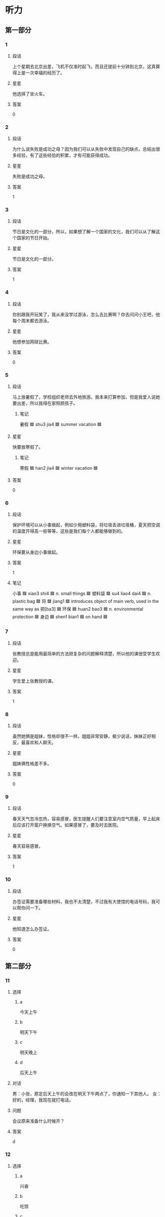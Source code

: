* 听力

** 第一部分

*** 1
:PROPERTIES:
:ID: 53a030b2-27aa-4da6-8c4a-a48ac7b7be53
:END:

**** 段话
上个星期去北京出差，飞机不仅准时起飞，而且还提前十分钟到北京，这真算得上是一次幸福的经历了。

**** 星星

他选择了坐火车。

**** 答案

0

*** 2
:PROPERTIES:
:ID: 4c8bc179-8cbe-4575-a779-4dfa2451d7fa
:END:

**** 段话

为什么说失败是成功之母？因为我们可以从失败中发现自己的缺点，总结出很多经验，有了这些经验的积累，才有可能获得成功。

**** 星星

失败是成功之母。

**** 答案

1

*** 3
:PROPERTIES:
:ID: 24bce864-a638-4502-9c59-31e2b6f84dd2
:END:

**** 段话

节日是文化的一部分，所以，如果想了解一个国家的文化，我们可以从了解这个国家的节日开始。

**** 星星

节日是文化的一部分。

**** 答案

1

*** 4
:PROPERTIES:
:ID: e47846ed-0280-47b8-a756-206ffe7a0f84
:END:

**** 段话

你别跟我开玩笑了，我从来没学过游泳，怎么去比赛啊？你去问问小王吧，他每个周末都去游泳。

**** 星星

他想参加网球比赛。

**** 答案

0

*** 5
:PROPERTIES:
:ID: b3c0edcb-2e89-49d4-898d-91075627423b
:END:

**** 段话

马上放暑假了，学校组织老师去外地旅游。我本来打算参加，但是我爱人说她要出差，所以我得在家照顾孩子。

***** 笔记
:PROPERTIES:
:CREATED: [2023-01-02 15:15:59 -05]
:END:

暑假 🟦 shu3 jia4 🟦 summer vacation 🟦

**** 星星

快要放寒假了。

***** 笔记
:PROPERTIES:
:CREATED: [2023-01-02 15:16:04 -05]
:END:

寒假 🟦 han2 jia4 🟦 winter vacation 🟦

**** 答案

0

*** 6
:PROPERTIES:
:ID: 41fddaa8-f3d9-4ae1-a816-5cf4153f573f
:END:

**** 段话

保护环境可以从小事做起，例如少用塑料袋，将垃圾丢进垃圾桶，夏天把空调的温度开得高一些等等，这些是我们每个人都能够做到的。

**** 星星

环保要从身边小事做起。

**** 答案

1

**** 笔记
:PROPERTIES:
:CREATED: [2023-01-04 19:44:06 -05]
:END:

小事 🟦 xiao3 shi4 🟦 n. small things 🟦
塑料袋 🟦 su4 liao4 dai4 🟦 n. plastic bag 🟦
将 🟦 jiang1 🟦 introduces object of main verb, used in the same way as 把[ba3] 🟦
环保 🟦 huan2 bao3 🟦 n. environmental protection 🟦
身边 🟦 shen1 bian1 🟦 on hand 🟦
*** 7
:PROPERTIES:
:ID: 81f58be5-fc44-44d4-83e4-8f1ce0bb9811
:END:

**** 段话

张教授总是能用最简单的方法把复杂的问题解释清楚，所以他的课很受学生欢迎。

**** 星星

学生爱上张教授的课。

**** 答案

1

*** 8
:PROPERTIES:
:ID: 73aa70f2-41f1-4860-8980-4dcfaa1a0347
:END:

**** 段话

虽然她俩是姐妹，性格却很不一样。姐姐非常安静，极少说话，妹妹正好相反，最喜欢和人聊天。

**** 星星

姐妹俩性格差不多。

**** 答案

0

*** 9
:PROPERTIES:
:ID: 4877d663-68aa-4194-a7c4-e1b42708c045
:END:

**** 段话

春天天气忽冷忽热，容易感冒，医生提醒人们要注意室内空气质量，早上起床后应该打开窗户换换空气。如果感冒了，要及时去医院。

**** 星星

春天容易感冒。

**** 答案

1

*** 10
:PROPERTIES:
:ID: d11da5d4-4a2f-41de-864a-752c00cff017
:END:

**** 段话

办签证需要准备哪些材料，我也不太清楚，不过我有大使馆的电话号码，我可以帮你问一下。

**** 星星

他知道怎么办签证。

**** 答案

0

** 第二部分
:PROPERTIES:
:CREATED: [2022-12-26 13:40:25 -05]
:END:

*** 11
:PROPERTIES:
:CREATED: [2022-12-26 13:40:25 -05]
:ID: 2a84cadc-95ed-4a93-a2bf-77380c58453f
:END:

**** 选择
:PROPERTIES:
:CREATED: [2022-12-26 13:40:25 -05]
:END:

***** a
:PROPERTIES:
:CREATED: [2022-12-26 13:40:25 -05]
:END:

今天上午

***** b
:PROPERTIES:
:CREATED: [2022-12-26 13:40:25 -05]
:END:

明天下午

***** c
:PROPERTIES:
:CREATED: [2022-12-26 13:40:25 -05]
:END:

明天晚上

***** d
:PROPERTIES:
:CREATED: [2022-12-26 13:40:25 -05]
:END:

后天上午

**** 对话
:PROPERTIES:
:CREATED: [2022-12-26 13:40:25 -05]
:END:

男：小张，原定后天上午的会改在明天下午两点了，你通知一下其他人。
女：好的，经理，我现在就打电话。

**** 问题
:PROPERTIES:
:CREATED: [2022-12-26 13:40:25 -05]
:END:

会议原来准备什么时候开？

**** 答案
:PROPERTIES:
:CREATED: [2022-12-26 13:40:25 -05]
:END:

d

*** 12
:PROPERTIES:
:CREATED: [2022-12-26 13:40:25 -05]
:ID: 839d54ed-bf95-4cc2-975c-7809e7bb16ec
:END:

**** 选择
:PROPERTIES:
:CREATED: [2022-12-26 13:40:25 -05]
:END:

***** a
:PROPERTIES:
:CREATED: [2022-12-26 13:40:25 -05]
:END:

兴奋

***** b
:PROPERTIES:
:CREATED: [2022-12-26 13:40:25 -05]
:END:

吃惊

***** c
:PROPERTIES:
:CREATED: [2022-12-26 13:40:25 -05]
:END:

轻松

***** d
:PROPERTIES:
:CREATED: [2022-12-26 13:40:25 -05]
:END:

着急

**** 对话
:PROPERTIES:
:CREATED: [2022-12-26 13:40:25 -05]
:END:

女：怎么样？那个技术上的问题解决了吧？
男：我以为今天能顺利解决，但是情况比我想的复杂得多，怎么办呢？

**** 问题
:PROPERTIES:
:CREATED: [2022-12-26 13:40:25 -05]
:END:

男的现在心情怎么样？

**** 答案
:PROPERTIES:
:CREATED: [2022-12-26 13:40:25 -05]
:END:

d

*** 13
:PROPERTIES:
:CREATED: [2022-12-26 13:40:25 -05]
:ID: d5e8d3a8-be1a-442f-ae7d-37aba3c5667e
:END:

**** 选择
:PROPERTIES:
:CREATED: [2022-12-26 13:40:25 -05]
:END:

***** a
:PROPERTIES:
:CREATED: [2022-12-26 13:40:25 -05]
:END:

破了

***** b
:PROPERTIES:
:CREATED: [2022-12-26 13:40:25 -05]
:END:

很旧

***** c
:PROPERTIES:
:CREATED: [2022-12-26 13:40:25 -05]
:END:

是空的

***** d
:PROPERTIES:
:CREATED: [2022-12-26 13:40:25 -05]
:END:

里面有盘子

**** 对话
:PROPERTIES:
:CREATED: [2022-12-26 13:40:25 -05]
:END:

男：盒子里面是什么？还挺重的。
女：是我从网上买的盘子和勺子，你小心点儿。

**** 问题
:PROPERTIES:
:CREATED: [2022-12-26 13:40:25 -05]
:END:

关于那个盒子，下列哪个正确？

**** 答案
:PROPERTIES:
:CREATED: [2022-12-26 13:40:25 -05]
:END:

d

*** 14
:PROPERTIES:
:CREATED: [2022-12-26 13:40:25 -05]
:ID: 65ce213f-5391-467d-a289-591e45ddfcd1
:END:

**** 选择
:PROPERTIES:
:CREATED: [2022-12-26 13:40:25 -05]
:END:

***** a
:PROPERTIES:
:CREATED: [2022-12-26 13:40:25 -05]
:END:

机场

***** b
:PROPERTIES:
:CREATED: [2022-12-26 13:40:25 -05]
:END:

办公室

***** c
:PROPERTIES:
:CREATED: [2022-12-26 13:40:25 -05]
:END:

洗手间

***** d
:PROPERTIES:
:CREATED: [2022-12-26 13:40:25 -05]
:END:

图书馆

**** 对话
:PROPERTIES:
:CREATED: [2022-12-26 13:40:25 -05]
:END:

女：师傅，请问这车到首都机场吗？
男：不到，首都机场你得去马路对面坐。

**** 问题
:PROPERTIES:
:CREATED: [2022-12-26 13:40:25 -05]
:END:

女的要去哪儿？

**** 答案
:PROPERTIES:
:CREATED: [2022-12-26 13:40:25 -05]
:END:

a

*** 15
:PROPERTIES:
:CREATED: [2022-12-26 13:40:25 -05]
:ID: 4d573973-ec42-47b1-b11c-d5feb41730fe
:END:

**** 选择
:PROPERTIES:
:CREATED: [2022-12-26 13:40:25 -05]
:END:

***** a
:PROPERTIES:
:CREATED: [2022-12-26 13:40:25 -05]
:END:

送给邻居

***** b
:PROPERTIES:
:CREATED: [2022-12-26 13:40:25 -05]
:END:

要多运动

***** c
:PROPERTIES:
:CREATED: [2022-12-26 13:40:25 -05]
:END:

搬到院子里

***** d
:PROPERTIES:
:CREATED: [2022-12-26 13:40:25 -05]
:END:

再多买几朵

**** 对话
:PROPERTIES:
:CREATED: [2022-12-26 13:40:25 -05]
:END:

男：奇怪，这花儿才买来几天，怎么叶子就黄了？
女：植物需要阳光，咱把它搬到院子里，可能会好些。

**** 问题
:PROPERTIES:
:CREATED: [2022-12-26 13:40:25 -05]
:END:

女的有什么意见？

**** 答案
:PROPERTIES:
:CREATED: [2022-12-26 13:40:25 -05]
:END:

c

*** 16
:PROPERTIES:
:CREATED: [2022-12-26 13:40:25 -05]
:ID: 58cd1623-5b65-4281-b4e3-f89cdfa8eda6
:END:

**** 选择
:PROPERTIES:
:CREATED: [2022-12-26 13:40:25 -05]
:END:

***** a
:PROPERTIES:
:CREATED: [2022-12-26 13:40:25 -05]
:END:

眼睛疼

***** b
:PROPERTIES:
:CREATED: [2022-12-26 13:40:25 -05]
:END:

被骗了

***** c
:PROPERTIES:
:CREATED: [2022-12-26 13:40:25 -05]
:END:

昨晚没睡

***** d
:PROPERTIES:
:CREATED: [2022-12-26 13:40:25 -05]
:END:

遇到了困难

**** 对话
:PROPERTIES:
:CREATED: [2022-12-26 13:40:25 -05]
:END:

女：你怎么这么困啊？昨晚没睡好？
男：是，为了翻译这几篇文章，我一晚上都没睡觉。

**** 问题
:PROPERTIES:
:CREATED: [2022-12-26 13:40:25 -05]
:END:

男的怎么了？

**** 答案
:PROPERTIES:
:CREATED: [2022-12-26 13:40:25 -05]
:END:

c

*** 17
:PROPERTIES:
:CREATED: [2022-12-26 13:40:25 -05]
:ID: 5c7ee115-1f3f-43eb-ac72-884f0cada9b3
:END:

**** 选择
:PROPERTIES:
:CREATED: [2022-12-26 13:40:25 -05]
:END:

***** a
:PROPERTIES:
:CREATED: [2022-12-26 13:40:25 -05]
:END:

买相机

***** b
:PROPERTIES:
:CREATED: [2022-12-26 13:40:25 -05]
:END:

看同事

***** c
:PROPERTIES:
:CREATED: [2022-12-26 13:40:25 -05]
:END:

取照片

***** d
:PROPERTIES:
:CREATED: [2022-12-26 13:40:25 -05]
:END:

换钥匙

**** 对话
:PROPERTIES:
:CREATED: [2022-12-26 13:40:25 -05]
:END:

男：方向不对吧？现在是往东走吗？
女：现在是往西，我们先去附近那个照相馆取照片，然后再去校长家。

**** 问题
:PROPERTIES:
:CREATED: [2022-12-26 13:40:25 -05]
:END:

女的打算先去做什么？

**** 答案
:PROPERTIES:
:CREATED: [2022-12-26 13:40:25 -05]
:END:

c

*** 18
:PROPERTIES:
:CREATED: [2022-12-26 13:40:25 -05]
:ID: 44778be8-78c9-4ba6-819b-0de14f49b1d5
:END:

**** 选择
:PROPERTIES:
:CREATED: [2022-12-26 13:40:25 -05]
:END:

***** a
:PROPERTIES:
:CREATED: [2022-12-26 13:40:25 -05]
:END:

夫妻

***** b
:PROPERTIES:
:CREATED: [2022-12-26 13:40:25 -05]
:END:

母子

***** c
:PROPERTIES:
:CREATED: [2022-12-26 13:40:25 -05]
:END:

父女

***** d
:PROPERTIES:
:CREATED: [2022-12-26 13:40:25 -05]
:END:

姐弟

**** 对话
:PROPERTIES:
:CREATED: [2022-12-26 13:40:25 -05]
:END:

女：什么时候让我们见见你的女朋友？
男：没问题，姐，我们正商量着下个周末请家里人一起吃个饭呢。

**** 问题
:PROPERTIES:
:CREATED: [2022-12-26 13:40:25 -05]
:END:

说话人是什么关系？

**** 答案
:PROPERTIES:
:CREATED: [2022-12-26 13:40:25 -05]
:END:

d

*** 19
:PROPERTIES:
:CREATED: [2022-12-26 13:40:25 -05]
:ID: 4db8ee8e-c7bc-4820-9da6-4c41dec1ca2e
:END:

**** 选择
:PROPERTIES:
:CREATED: [2022-12-26 13:40:25 -05]
:END:

***** a
:PROPERTIES:
:CREATED: [2022-12-26 13:40:25 -05]
:END:

房租

***** b
:PROPERTIES:
:CREATED: [2022-12-26 13:40:25 -05]
:END:

密码

***** c
:PROPERTIES:
:CREATED: [2022-12-26 13:40:25 -05]
:END:

信用卡

***** d
:PROPERTIES:
:CREATED: [2022-12-26 13:40:25 -05]
:END:

笔记本

**** 对话
:PROPERTIES:
:CREATED: [2022-12-26 13:40:25 -05]
:END:

男：李小姐，你的信用卡要交年费吗？
女：不用，只要一年使用超过六次，就免收年费。

**** 问题
:PROPERTIES:
:CREATED: [2022-12-26 13:40:25 -05]
:END:

他们在谈什么？

**** 答案
:PROPERTIES:
:CREATED: [2022-12-26 13:40:25 -05]
:END:

c

*** 20
:PROPERTIES:
:CREATED: [2022-12-26 13:40:25 -05]
:ID: 8009d796-02e8-42ff-a7cb-bca91179a2eb
:END:

**** 选择
:PROPERTIES:
:CREATED: [2022-12-26 13:40:25 -05]
:END:

***** a
:PROPERTIES:
:CREATED: [2022-12-26 13:40:25 -05]
:END:

道歉

***** b
:PROPERTIES:
:CREATED: [2022-12-26 13:40:25 -05]
:END:

打针

***** c
:PROPERTIES:
:CREATED: [2022-12-26 13:40:25 -05]
:END:

送杂志

***** d
:PROPERTIES:
:CREATED: [2022-12-26 13:40:25 -05]
:END:

谈广告的事

**** 对话
:PROPERTIES:
:CREATED: [2022-12-26 13:40:25 -05]
:END:

女：经理，外面有位客人找您，说是来和您谈广告的。
男：是叶小姐吧，请她进来吧。

**** 问题
:PROPERTIES:
:CREATED: [2022-12-26 13:40:25 -05]
:END:

叶小姐来做什么？

**** 答案
:PROPERTIES:
:CREATED: [2022-12-26 13:40:25 -05]
:END:

d

*** 21
:PROPERTIES:
:CREATED: [2022-12-26 13:40:25 -05]
:ID: fcb8617f-5c38-4d09-a5dd-4738fb7fc965
:END:

**** 选择
:PROPERTIES:
:CREATED: [2022-12-26 13:40:25 -05]
:END:

***** a
:PROPERTIES:
:CREATED: [2022-12-26 13:40:25 -05]
:END:

来晚了

***** b
:PROPERTIES:
:CREATED: [2022-12-26 13:40:25 -05]
:END:

没带伞

***** c
:PROPERTIES:
:CREATED: [2022-12-26 13:40:25 -05]
:END:

手机响了

***** d
:PROPERTIES:
:CREATED: [2022-12-26 13:40:25 -05]
:END:

手表丢了

**** 对话
:PROPERTIES:
:CREATED: [2022-12-26 13:40:25 -05]
:END:

男：实在抱歉，我来晚了。今天路上有点儿堵。
女：没关系，请坐。你喝果汁还是咖啡？

**** 问题
:PROPERTIES:
:CREATED: [2022-12-26 13:40:25 -05]
:END:

男的为什么要表示抱歉？

**** 答案
:PROPERTIES:
:CREATED: [2022-12-26 13:40:25 -05]
:END:

a

*** 22
:PROPERTIES:
:CREATED: [2022-12-26 13:40:25 -05]
:ID: 87c35361-3978-41ed-9d77-1d973d910538
:END:

**** 选择
:PROPERTIES:
:CREATED: [2022-12-26 13:40:25 -05]
:END:

***** a
:PROPERTIES:
:CREATED: [2022-12-26 13:40:25 -05]
:END:

散散步

***** b
:PROPERTIES:
:CREATED: [2022-12-26 13:40:25 -05]
:END:

别迟到

***** c
:PROPERTIES:
:CREATED: [2022-12-26 13:40:25 -05]
:END:

休息一下

***** d
:PROPERTIES:
:CREATED: [2022-12-26 13:40:25 -05]
:END:

再跑一会儿

**** 对话
:PROPERTIES:
:CREATED: [2022-12-26 13:40:25 -05]
:END:

女：我实在跑不动了，你让我休息一会儿吧。
男：你才跑了十分钟，要坚持，至少再跑十分钟。

**** 问题
:PROPERTIES:
:CREATED: [2022-12-26 13:40:25 -05]
:END:

男的是什么意思？

**** 答案
:PROPERTIES:
:CREATED: [2022-12-26 13:40:25 -05]
:END:

d

*** 23
:PROPERTIES:
:CREATED: [2022-12-26 13:40:25 -05]
:ID: 06d45287-7d10-472f-90f0-10503d3aca74
:END:

**** 选择
:PROPERTIES:
:CREATED: [2022-12-26 13:40:25 -05]
:END:

***** a
:PROPERTIES:
:CREATED: [2022-12-26 13:40:25 -05]
:END:

牙疼

***** b
:PROPERTIES:
:CREATED: [2022-12-26 13:40:25 -05]
:END:

困了

***** c
:PROPERTIES:
:CREATED: [2022-12-26 13:40:25 -05]
:END:

胖了

***** d
:PROPERTIES:
:CREATED: [2022-12-26 13:40:25 -05]
:END:

肚子不舒服

**** 对话
:PROPERTIES:
:CREATED: [2022-12-26 13:40:25 -05]
:END:

男：你以前不是很喜欢吃糖吗？怎么不吃了？
女：我最近牙疼，连饼干这种稍微有点儿甜的东西都不敢吃，更别说糖了。

**** 问题
:PROPERTIES:
:CREATED: [2022-12-26 13:40:25 -05]
:END:

女的怎么了？

**** 答案
:PROPERTIES:
:CREATED: [2022-12-26 13:40:25 -05]
:END:

a

*** 24
:PROPERTIES:
:CREATED: [2022-12-26 13:40:25 -05]
:ID: 8a716226-69af-44dc-bc62-dd5fcb85b49c
:END:

**** 选择
:PROPERTIES:
:CREATED: [2022-12-26 13:40:25 -05]
:END:

***** a
:PROPERTIES:
:CREATED: [2022-12-26 13:40:25 -05]
:END:

很成熟

***** b
:PROPERTIES:
:CREATED: [2022-12-26 13:40:25 -05]
:END:

缺少经验

***** c
:PROPERTIES:
:CREATED: [2022-12-26 13:40:25 -05]
:END:

比较粗心

***** d
:PROPERTIES:
:CREATED: [2022-12-26 13:40:25 -05]
:END:

值得表扬

**** 对话
:PROPERTIES:
:CREATED: [2022-12-26 13:40:25 -05]
:END:

女：这次演出的事情让小黄来负责怎么样？
男：他太年轻，我担心他经验不够。

**** 问题
:PROPERTIES:
:CREATED: [2022-12-26 13:40:25 -05]
:END:

男的认为小黄怎么样？

**** 答案
:PROPERTIES:
:CREATED: [2022-12-26 13:40:25 -05]
:END:

b

*** 25
:PROPERTIES:
:CREATED: [2022-12-26 13:40:25 -05]
:ID: 30ffdda6-0b2a-4767-862c-9679f139af09
:END:

**** 选择
:PROPERTIES:
:CREATED: [2022-12-26 13:40:25 -05]
:END:

***** a
:PROPERTIES:
:CREATED: [2022-12-26 13:40:25 -05]
:END:

服务员

***** b
:PROPERTIES:
:CREATED: [2022-12-26 13:40:25 -05]
:END:

白师傅

***** c
:PROPERTIES:
:CREATED: [2022-12-26 13:40:25 -05]
:END:

马经理

***** d
:PROPERTIES:
:CREATED: [2022-12-26 13:40:25 -05]
:END:

关教授

**** 对话
:PROPERTIES:
:CREATED: [2022-12-26 13:40:25 -05]
:END:

男：校长，您找我？
女：是，我这儿有一份材料，麻烦你替我跑一趟，给关教授送过去。

**** 问题
:PROPERTIES:
:CREATED: [2022-12-26 13:40:25 -05]
:END:

这份材料要送给谁？

**** 答案
:PROPERTIES:
:CREATED: [2022-12-26 13:40:25 -05]
:END:

d

** 第三部分
:PROPERTIES:
:CREATED: [2022-12-26 13:52:47 -05]
:END:

*** 26
:PROPERTIES:
:CREATED: [2022-12-26 13:52:47 -05]
:ID: d03c6a5f-af7c-4ebe-957d-d0fa05fa2680
:END:

**** 选择
:PROPERTIES:
:CREATED: [2022-12-26 13:52:47 -05]
:END:

***** a
:PROPERTIES:
:CREATED: [2022-12-26 13:52:47 -05]
:END:

同学

***** b
:PROPERTIES:
:CREATED: [2022-12-26 13:52:47 -05]
:END:

邻居

***** c
:PROPERTIES:
:CREATED: [2022-12-26 13:52:47 -05]
:END:

师生

***** d
:PROPERTIES:
:CREATED: [2022-12-26 13:52:47 -05]
:END:

顾客和售货员

**** 对话
:PROPERTIES:
:CREATED: [2022-12-26 13:52:47 -05]
:END:

女：礼拜天同学聚会，你能来吗？
男：当然了，你联系得怎么样了？能来多少人？
女：大约一半儿吧，李进还专门从国外赶回来呢。
男：是吗？毕业都快十年了，真想大家啊。

**** 问题
:PROPERTIES:
:CREATED: [2022-12-26 13:52:47 -05]
:END:

他们最可能是什么关系？

**** 答案
:PROPERTIES:
:CREATED: [2022-12-26 13:52:47 -05]
:END:

a

*** 27
:PROPERTIES:
:CREATED: [2022-12-26 13:52:47 -05]
:ID: 0b335f4c-934a-49de-b552-adde984badc4
:END:

**** 选择
:PROPERTIES:
:CREATED: [2022-12-26 13:52:47 -05]
:END:

***** a
:PROPERTIES:
:CREATED: [2022-12-26 13:52:47 -05]
:END:

要去面试

***** b
:PROPERTIES:
:CREATED: [2022-12-26 13:52:47 -05]
:END:

要演节目

***** c
:PROPERTIES:
:CREATED: [2022-12-26 13:52:47 -05]
:END:

要看表演

***** d
:PROPERTIES:
:CREATED: [2022-12-26 13:52:47 -05]
:END:

要参加讨论会

**** 对话
:PROPERTIES:
:CREATED: [2022-12-26 13:52:47 -05]
:END:

男：你今天怎么穿得这么正式？
女：有家银行通知我去面试，所以就打扮了一下。
男：银行挺好的，加油啊！
女：谢谢。有好消息我就告诉你。

**** 问题
:PROPERTIES:
:CREATED: [2022-12-26 13:52:47 -05]
:END:

女的为什么穿得很正式？

**** 答案
:PROPERTIES:
:CREATED: [2022-12-26 13:52:47 -05]
:END:

a

*** 28
:PROPERTIES:
:CREATED: [2022-12-26 13:52:47 -05]
:ID: 0aaf1c58-d2a9-490a-92e5-b6bfa631d7da
:END:

**** 选择
:PROPERTIES:
:CREATED: [2022-12-26 13:52:47 -05]
:END:

***** a
:PROPERTIES:
:CREATED: [2022-12-26 13:52:47 -05]
:END:

天黑了

***** b
:PROPERTIES:
:CREATED: [2022-12-26 13:52:47 -05]
:END:

西瓜不好吃

***** c
:PROPERTIES:
:CREATED: [2022-12-26 13:52:47 -05]
:END:

孙子去上课

***** d
:PROPERTIES:
:CREATED: [2022-12-26 13:52:47 -05]
:END:

作业没写完

**** 对话
:PROPERTIES:
:CREATED: [2022-12-26 13:52:47 -05]
:END:

女：把香蕉皮扔到垃圾桶里去，以后别随便扔东西。
男：知道了，奶奶。
女：数学作业写完了吗？
男：没呢，我先出去玩儿一会儿，您在家休息吧。

**** 问题
:PROPERTIES:
:CREATED: [2022-12-26 13:52:47 -05]
:END:

根据对话，可以知道什么？

**** 答案
:PROPERTIES:
:CREATED: [2022-12-26 13:52:47 -05]
:END:

d

*** 29
:PROPERTIES:
:CREATED: [2022-12-26 13:52:47 -05]
:ID: c5019a0e-7fc1-4507-9944-a70722cfe55a
:END:

**** 选择
:PROPERTIES:
:CREATED: [2022-12-26 13:52:47 -05]
:END:

***** a
:PROPERTIES:
:CREATED: [2022-12-26 13:52:47 -05]
:END:

堵车

***** b
:PROPERTIES:
:CREATED: [2022-12-26 13:52:47 -05]
:END:

车坏了

***** c
:PROPERTIES:
:CREATED: [2022-12-26 13:52:47 -05]
:END:

没出租车

***** d
:PROPERTIES:
:CREATED: [2022-12-26 13:52:47 -05]
:END:

公共汽车慢

**** 对话
:PROPERTIES:
:CREATED: [2022-12-26 13:52:47 -05]
:END:

男：你不是刚刚买了新车吗？怎么今天又坐地铁？
女：我的车送去修了，昨天被撞了一下。
男：啊，严重吗？怎么这么不小心。
女：没关系，我当时开得很慢，是那个司机的问题。

**** 问题
:PROPERTIES:
:CREATED: [2022-12-26 13:52:47 -05]
:END:

女的今天为什么坐地铁？

**** 答案
:PROPERTIES:
:CREATED: [2022-12-26 13:52:47 -05]
:END:

b

*** 30
:PROPERTIES:
:CREATED: [2022-12-26 13:52:47 -05]
:ID: c9588d54-3803-43e3-8977-9dd547cdf028
:END:

**** 选择
:PROPERTIES:
:CREATED: [2022-12-26 13:52:47 -05]
:END:

***** a
:PROPERTIES:
:CREATED: [2022-12-26 13:52:47 -05]
:END:

很无聊

***** b
:PROPERTIES:
:CREATED: [2022-12-26 13:52:47 -05]
:END:

不精彩

***** c
:PROPERTIES:
:CREATED: [2022-12-26 13:52:47 -05]
:END:

非常好

***** d
:PROPERTIES:
:CREATED: [2022-12-26 13:52:47 -05]
:END:

没小说好看

**** 对话
:PROPERTIES:
:CREATED: [2022-12-26 13:52:47 -05]
:END:

女：那部电影你没看？太可惜了。
男：很多人都说不错，但一直忙着没时间去看。
女：很值得一看，我都想再看一遍。
男：再有什么好电影，你叫上我，咱们一起去。

**** 问题
:PROPERTIES:
:CREATED: [2022-12-26 13:52:47 -05]
:END:

女的觉得那个电影怎么样？

**** 答案
:PROPERTIES:
:CREATED: [2022-12-26 13:52:47 -05]
:END:

c

*** 31
:PROPERTIES:
:CREATED: [2022-12-26 13:52:47 -05]
:ID: b5ff3d8a-5ae0-4b16-b4dd-9a51fb601fa5
:END:

**** 选择
:PROPERTIES:
:CREATED: [2022-12-26 13:52:47 -05]
:END:

***** a
:PROPERTIES:
:CREATED: [2022-12-26 13:52:47 -05]
:END:

在洗头发

***** b
:PROPERTIES:
:CREATED: [2022-12-26 13:52:47 -05]
:END:

袜子破了

***** c
:PROPERTIES:
:CREATED: [2022-12-26 13:52:47 -05]
:END:

在打扫房间

***** d
:PROPERTIES:
:CREATED: [2022-12-26 13:52:47 -05]
:END:

外衣不用洗

**** 对话
:PROPERTIES:
:CREATED: [2022-12-26 13:52:47 -05]
:END:

男：把你的外衣脱下来，我开洗衣机一起洗。
女：不用了，我昨天刚换的，还不脏。
男：那没什么要洗的吗？
女：没有，谢谢你，辛苦了。

**** 问题
:PROPERTIES:
:CREATED: [2022-12-26 13:52:48 -05]
:END:

关于女的，下列哪个正确？

**** 答案
:PROPERTIES:
:CREATED: [2022-12-26 13:52:48 -05]
:END:

d

*** 32
:PROPERTIES:
:CREATED: [2022-12-26 13:52:48 -05]
:ID: bd7182a3-e0ce-4db7-a82b-f7cda63f559c
:END:

**** 选择
:PROPERTIES:
:CREATED: [2022-12-26 13:52:48 -05]
:END:

***** a
:PROPERTIES:
:CREATED: [2022-12-26 13:52:48 -05]
:END:

楼下

***** b
:PROPERTIES:
:CREATED: [2022-12-26 13:52:48 -05]
:END:

教室

***** c
:PROPERTIES:
:CREATED: [2022-12-26 13:52:48 -05]
:END:

窗边

***** d
:PROPERTIES:
:CREATED: [2022-12-26 13:52:48 -05]
:END:

沙发旁边

**** 对话
:PROPERTIES:
:CREATED: [2022-12-26 13:52:48 -05]
:END:

女：小黄，你可以帮我个忙吗？
男：当然可以，什么事儿？
女：我想把桌子搬到窗户那边去，你帮我抬一下吧？
男：没问题。

**** 问题
:PROPERTIES:
:CREATED: [2022-12-26 13:52:48 -05]
:END:

女的想把桌子搬到哪儿？

**** 答案
:PROPERTIES:
:CREATED: [2022-12-26 13:52:48 -05]
:END:

c

*** 33
:PROPERTIES:
:CREATED: [2022-12-26 13:52:48 -05]
:ID: ce04c7dc-63a5-444f-ae2d-d3829f6c52a5
:END:

**** 选择
:PROPERTIES:
:CREATED: [2022-12-26 13:52:48 -05]
:END:

***** a
:PROPERTIES:
:CREATED: [2022-12-26 13:52:48 -05]
:END:

律师

***** b
:PROPERTIES:
:CREATED: [2022-12-26 13:52:48 -05]
:END:

医生

***** c
:PROPERTIES:
:CREATED: [2022-12-26 13:52:48 -05]
:END:

作家

***** d
:PROPERTIES:
:CREATED: [2022-12-26 13:52:48 -05]
:END:

警察

**** 对话
:PROPERTIES:
:CREATED: [2022-12-26 13:52:48 -05]
:END:

男：小李，听说你的母亲是一位律师？
女：是的，她是律师。
男：真让人羡慕！我本来也想学法律专业的，可惜没考上。
女：其实干什么工作都一样，只要用心，都能干好。

**** 问题
:PROPERTIES:
:CREATED: [2022-12-26 13:52:48 -05]
:END:

小李的妈妈是做什么职业的？

**** 答案
:PROPERTIES:
:CREATED: [2022-12-26 13:52:48 -05]
:END:

a

*** 34
:PROPERTIES:
:CREATED: [2022-12-26 13:52:48 -05]
:ID: 44bfc0a8-c058-45e4-b62d-30b6a6dac68c
:END:

**** 选择
:PROPERTIES:
:CREATED: [2022-12-26 13:52:48 -05]
:END:

***** a
:PROPERTIES:
:CREATED: [2022-12-26 13:52:48 -05]
:END:

变化大

***** b
:PROPERTIES:
:CREATED: [2022-12-26 13:52:48 -05]
:END:

机会多

***** c
:PROPERTIES:
:CREATED: [2022-12-26 13:52:48 -05]
:END:

交通方便

***** d
:PROPERTIES:
:CREATED: [2022-12-26 13:52:48 -05]
:END:

秋天凉快

**** 对话
:PROPERTIES:
:CREATED: [2022-12-26 13:52:48 -05]
:END:

女：毕业后你打算留在北京？
男：是，我在这儿上了四年学，对这儿比较熟悉。
女：可北京的竞争压力不是很大吗？
男：是这样，但机会也很多。

**** 问题
:PROPERTIES:
:CREATED: [2022-12-26 13:52:48 -05]
:END:

男的觉得北京怎么样？

**** 答案
:PROPERTIES:
:CREATED: [2022-12-26 13:52:48 -05]
:END:

b

*** 35
:PROPERTIES:
:CREATED: [2022-12-26 13:52:48 -05]
:ID: 0f108671-1923-4239-9198-3add98a39ccd
:END:

**** 选择
:PROPERTIES:
:CREATED: [2022-12-26 13:52:48 -05]
:END:

***** a
:PROPERTIES:
:CREATED: [2022-12-26 13:52:48 -05]
:END:

迷路了

***** b
:PROPERTIES:
:CREATED: [2022-12-26 13:52:48 -05]
:END:

丢了护照

***** c
:PROPERTIES:
:CREATED: [2022-12-26 13:52:48 -05]
:END:

没换登机牌

***** d
:PROPERTIES:
:CREATED: [2022-12-26 13:52:48 -05]
:END:

打不开行李箱

**** 对话
:PROPERTIES:
:CREATED: [2022-12-26 13:52:48 -05]
:END:

男：行李箱怎么打不开了？
女：是不是密码错了？
男：不会啊，就是这几个数字。
女：别着急，你再仔细想想。

**** 问题
:PROPERTIES:
:CREATED: [2022-12-26 13:52:48 -05]
:END:

男的怎么了？

**** 答案
:PROPERTIES:
:CREATED: [2022-12-26 13:52:48 -05]
:END:

d

*** 36-37
:PROPERTIES:
:CREATED: [2022-12-27 01:19:06 -05]
:ID: 7ed375c3-f4f7-4067-80ea-96384c4649d0
:END:

**** 段话
:PROPERTIES:
:CREATED: [2022-12-27 01:19:06 -05]
:END:

他是一位著名的演员。有一次，一个地方举行一个比赛，看谁表演得更像他。参加的人有三四十个，他自己也报名参加了，但没有告诉任何人，结果他得的竟是第三名。他觉得这是他一生中最大的一个笑话。

**** 题
:PROPERTIES:
:CREATED: [2022-12-27 01:19:06 -05]
:END:

***** 36
:PROPERTIES:
:CREATED: [2022-12-27 01:19:06 -05]
:END:

****** 问题
:PROPERTIES:
:CREATED: [2022-12-27 01:19:06 -05]
:END:

他参加的是什么比赛？

****** 选择
:PROPERTIES:
:CREATED: [2022-12-27 01:19:06 -05]
:END:

******* a
:PROPERTIES:
:CREATED: [2022-12-27 01:19:06 -05]
:END:

游泳

******* b
:PROPERTIES:
:CREATED: [2022-12-27 01:19:06 -05]
:END:

骑马

******* c
:PROPERTIES:
:CREATED: [2022-12-27 01:19:06 -05]
:END:

表演

******* d
:PROPERTIES:
:CREATED: [2022-12-27 01:19:06 -05]
:END:

画画儿

****** 答案
:PROPERTIES:
:CREATED: [2022-12-27 01:19:06 -05]
:END:

c

***** 37
:PROPERTIES:
:CREATED: [2022-12-27 01:19:06 -05]
:END:

****** 问题
:PROPERTIES:
:CREATED: [2022-12-27 01:19:06 -05]
:END:

他为什么觉得很好笑？

****** 选择
:PROPERTIES:
:CREATED: [2022-12-27 01:19:06 -05]
:END:

******* a
:PROPERTIES:
:CREATED: [2022-12-27 01:19:06 -05]
:END:

比赛很乱

******* b
:PROPERTIES:
:CREATED: [2022-12-27 01:19:06 -05]
:END:

大家都很笨

******* c
:PROPERTIES:
:CREATED: [2022-12-27 01:19:06 -05]
:END:

他们都很胖

******* d
:PROPERTIES:
:CREATED: [2022-12-27 01:19:06 -05]
:END:

他没得第一名

****** 答案
:PROPERTIES:
:CREATED: [2022-12-27 01:19:06 -05]
:END:

d

*** 38-39
:PROPERTIES:
:CREATED: [2022-12-27 01:19:06 -05]
:ID: 85ece12f-63b1-40f7-be7a-ac7ab120d6e3
:END:

**** 段话
:PROPERTIES:
:CREATED: [2022-12-27 01:19:06 -05]
:END:

你的办公环境会影响你的心情。如果环境干净整齐，你每天都会感到轻松愉快。所以，如果你的办公桌很乱，是时候改变它了。为了有个好的心情先整理你的桌面吧。

**** 题
:PROPERTIES:
:CREATED: [2022-12-27 01:19:06 -05]
:END:

***** 38
:PROPERTIES:
:CREATED: [2022-12-27 01:19:06 -05]
:END:

****** 问题
:PROPERTIES:
:CREATED: [2022-12-27 01:19:06 -05]
:END:

根据这段话，什么对心情有影响？

****** 选择
:PROPERTIES:
:CREATED: [2022-12-27 01:19:06 -05]
:END:

******* a
:PROPERTIES:
:CREATED: [2022-12-27 01:19:06 -05]
:END:

批评

******* b
:PROPERTIES:
:CREATED: [2022-12-27 01:19:06 -05]
:END:

同事关系

******* c
:PROPERTIES:
:CREATED: [2022-12-27 01:19:06 -05]
:END:

办公环境

******* d
:PROPERTIES:
:CREATED: [2022-12-27 01:19:06 -05]
:END:

回忆过去

****** 答案
:PROPERTIES:
:CREATED: [2022-12-27 01:19:06 -05]
:END:

c

***** 39
:PROPERTIES:
:CREATED: [2022-12-27 01:19:06 -05]
:END:

****** 问题
:PROPERTIES:
:CREATED: [2022-12-27 01:19:06 -05]
:END:

说话人认为应该先改变什么？

****** 选择
:PROPERTIES:
:CREATED: [2022-12-27 01:19:06 -05]
:END:

******* a
:PROPERTIES:
:CREATED: [2022-12-27 01:19:06 -05]
:END:

桌面

******* b
:PROPERTIES:
:CREATED: [2022-12-27 01:19:06 -05]
:END:

脾气

******* c
:PROPERTIES:
:CREATED: [2022-12-27 01:19:06 -05]
:END:

顺序

******* d
:PROPERTIES:
:CREATED: [2022-12-27 01:19:06 -05]
:END:

管理办法

****** 答案
:PROPERTIES:
:CREATED: [2022-12-27 01:19:06 -05]
:END:

a

*** 40-41
:PROPERTIES:
:CREATED: [2022-12-27 01:19:06 -05]
:ID: 4aab51b1-a54a-4498-bf2b-c93507bcd0c0
:END:

**** 段话
:PROPERTIES:
:CREATED: [2022-12-27 01:19:06 -05]
:END:

说起湖南菜，恐怕不能不说它的特点，那就是辣。与其他地方的辣不同湖南菜的辣主要是咸辣、香辣和酸辣。虽然全国各地都有湖南饭馆儿，但最好还是直接去当地尝一尝。

**** 题
:PROPERTIES:
:CREATED: [2022-12-27 01:19:06 -05]
:END:

***** 40
:PROPERTIES:
:CREATED: [2022-12-27 01:19:06 -05]
:END:

****** 问题
:PROPERTIES:
:CREATED: [2022-12-27 01:19:06 -05]
:END:

湖南菜有什么特点？

****** 选择
:PROPERTIES:
:CREATED: [2022-12-27 01:19:06 -05]
:END:

******* a
:PROPERTIES:
:CREATED: [2022-12-27 01:19:06 -05]
:END:

软

******* b
:PROPERTIES:
:CREATED: [2022-12-27 01:19:06 -05]
:END:

苦

******* c
:PROPERTIES:
:CREATED: [2022-12-27 01:19:06 -05]
:END:

甜

******* d
:PROPERTIES:
:CREATED: [2022-12-27 01:19:06 -05]
:END:

辣

****** 答案
:PROPERTIES:
:CREATED: [2022-12-27 01:19:06 -05]
:END:

d

***** 41
:PROPERTIES:
:CREATED: [2022-12-27 01:19:06 -05]
:END:

****** 问题
:PROPERTIES:
:CREATED: [2022-12-27 01:19:06 -05]
:END:

怎样才能吃到最好的湖南菜？

****** 选择
:PROPERTIES:
:CREATED: [2022-12-27 01:19:06 -05]
:END:

******* a
:PROPERTIES:
:CREATED: [2022-12-27 01:19:06 -05]
:END:

去当地吃

******* b
:PROPERTIES:
:CREATED: [2022-12-27 01:19:06 -05]
:END:

请厨师教

******* c
:PROPERTIES:
:CREATED: [2022-12-27 01:19:06 -05]
:END:

买新鲜的菜

******* d
:PROPERTIES:
:CREATED: [2022-12-27 01:19:06 -05]
:END:

去高级饭店吃

****** 答案
:PROPERTIES:
:CREATED: [2022-12-27 01:19:06 -05]
:END:

a

*** 42-43
:PROPERTIES:
:CREATED: [2022-12-27 01:19:06 -05]
:ID: 3f599432-466d-42cb-8dea-52fa422fcd16
:END:

**** 段话
:PROPERTIES:
:CREATED: [2022-12-27 01:19:06 -05]
:END:

这个节目我一直在看，它介绍了很多生活中的小知识，包括怎样选择牙膏，擦脸应该用什么毛巾，怎样远离皮肤病等等。很多以前我没有注意到的问题，现在通过它了解了不少。

***** 笔记
:PROPERTIES:
:CREATED: [2023-01-02 14:20:46 -05]
:END:

包括 🟦 bao1 kuo4 🟦 to include, to consist of 🟦
牙膏 🟦 ya2 gao1 🟦 toothpaste 🟦
擦 🟦 ca1 🟦 to clean, to wipe 🟦
擦脸 🟦 ca1 lian2 🟦 to wipe someone's face 🟦
毛巾 🟦 mao2 jin1 🟦 towel 🟦
远离 🟦 yuan3 li2 🟦 to keep away from 🟦
皮肤病 🟦 pi2 fu1 bing4 🟦 skin condition 🟦

**** 题
:PROPERTIES:
:CREATED: [2022-12-27 01:19:06 -05]
:END:

***** 42
:PROPERTIES:
:CREATED: [2022-12-27 01:19:06 -05]
:END:

****** 问题
:PROPERTIES:
:CREATED: [2022-12-27 01:19:06 -05]
:END:

说话人在介绍什么？

****** 选择
:PROPERTIES:
:CREATED: [2022-12-27 01:19:06 -05]
:END:

******* a
:PROPERTIES:
:CREATED: [2022-12-27 01:19:06 -05]
:END:

一本书

******* b
:PROPERTIES:
:CREATED: [2022-12-27 01:19:07 -05]
:END:

一个报道

******* c
:PROPERTIES:
:CREATED: [2022-12-27 01:19:07 -05]
:END:

一个广告

******* d
:PROPERTIES:
:CREATED: [2022-12-27 01:19:07 -05]
:END:

一个电视节目

****** 答案
:PROPERTIES:
:CREATED: [2022-12-27 01:19:07 -05]
:END:

d

***** 43
:PROPERTIES:
:CREATED: [2022-12-27 01:19:07 -05]
:END:

****** 问题
:PROPERTIES:
:CREATED: [2022-12-27 01:19:07 -05]
:END:

说话人了解了哪方面的知识？

****** 选择
:PROPERTIES:
:CREATED: [2022-12-27 01:19:07 -05]
:END:

******* a
:PROPERTIES:
:CREATED: [2022-12-27 01:19:07 -05]
:END:

艺术

******* b
:PROPERTIES:
:CREATED: [2022-12-27 01:19:07 -05]
:END:

生活

******* c
:PROPERTIES:
:CREATED: [2022-12-27 01:19:07 -05]
:END:

国际

******* d
:PROPERTIES:
:CREATED: [2022-12-27 01:19:07 -05]
:END:

法律

****** 答案
:PROPERTIES:
:CREATED: [2022-12-27 01:19:07 -05]
:END:

b

*** 44-45
:PROPERTIES:
:CREATED: [2022-12-27 01:19:07 -05]
:ID: 23211128-5957-46d8-911a-bd8f00dcc2f6
:END:

**** 段话
:PROPERTIES:
:CREATED: [2022-12-27 01:19:07 -05]
:END:

不管做什么事情，都应该有计划。有句话说得好：“昨晚多几分钟的准备，今天少几小时的麻烦。”这就是告诉我们，提前做好准备可以使事情更顺利地完成，减少出现麻烦的可能。

**** 题
:PROPERTIES:
:CREATED: [2022-12-27 01:19:07 -05]
:END:

***** 44
:PROPERTIES:
:CREATED: [2022-12-27 01:19:07 -05]
:END:

****** 问题
:PROPERTIES:
:CREATED: [2022-12-27 01:19:07 -05]
:END:

提前计划有什么好处？

****** 选择
:PROPERTIES:
:CREATED: [2022-12-27 01:19:07 -05]
:END:

******* a
:PROPERTIES:
:CREATED: [2022-12-27 01:19:07 -05]
:END:

减少麻烦

******* b
:PROPERTIES:
:CREATED: [2022-12-27 01:19:07 -05]
:END:

增加收入

******* c
:PROPERTIES:
:CREATED: [2022-12-27 01:19:07 -05]
:END:

提前结束

******* d
:PROPERTIES:
:CREATED: [2022-12-27 01:19:07 -05]
:END:

得到奖金

****** 答案
:PROPERTIES:
:CREATED: [2022-12-27 01:19:07 -05]
:END:

a

***** 45
:PROPERTIES:
:CREATED: [2022-12-27 01:19:07 -05]
:END:

****** 问题
:PROPERTIES:
:CREATED: [2022-12-27 01:19:07 -05]
:END:

这段话主要想告诉我们什么？

****** 选择
:PROPERTIES:
:CREATED: [2022-12-27 01:19:07 -05]
:END:

******* a
:PROPERTIES:
:CREATED: [2022-12-27 01:19:07 -05]
:END:

按时休息

******* b
:PROPERTIES:
:CREATED: [2022-12-27 01:19:07 -05]
:END:

能力是关键

******* c
:PROPERTIES:
:CREATED: [2022-12-27 01:19:07 -05]
:END:

做事要主动

******* d
:PROPERTIES:
:CREATED: [2022-12-27 01:19:07 -05]
:END:

要早做准备

****** 答案
:PROPERTIES:
:CREATED: [2022-12-27 01:19:07 -05]
:END:

d


* 阅读

** 第一部分
:PROPERTIES:
:CREATED: [2022-12-27 01:53:28 -05]
:END:

*** 46-50
:PROPERTIES:
:CREATED: [2022-12-27 01:53:28 -05]
:ID: 3567fe25-7c64-449d-98d1-461e13b0923d
:END:

**** 选择
:PROPERTIES:
:CREATED: [2022-12-27 01:53:28 -05]
:END:

***** a
:PROPERTIES:
:CREATED: [2022-12-27 01:53:28 -05]
:END:

区别

***** b
:PROPERTIES:
:CREATED: [2022-12-27 01:53:28 -05]
:END:

挂

***** c
:PROPERTIES:
:CREATED: [2022-12-27 01:53:28 -05]
:END:

回忆

***** d
:PROPERTIES:
:CREATED: [2022-12-27 01:53:28 -05]
:END:

坚持

***** e
:PROPERTIES:
:CREATED: [2022-12-27 01:53:28 -05]
:END:

举办

***** f
:PROPERTIES:
:CREATED: [2022-12-27 01:53:28 -05]
:END:

暂时

**** 题
:PROPERTIES:
:CREATED: [2022-12-27 01:53:28 -05]
:END:

***** 46
:PROPERTIES:
:CREATED: [2022-12-27 01:53:28 -05]
:END:

****** 课文填空
:PROPERTIES:
:CREATED: [2022-12-27 01:53:28 -05]
:END:

这次演出活动🟦得非常成功，吸引了不少当地的观众。

****** 答案
:PROPERTIES:
:CREATED: [2022-12-27 01:53:28 -05]
:END:

e

***** 47
:PROPERTIES:
:CREATED: [2022-12-27 01:53:28 -05]
:END:

****** 课文填空
:PROPERTIES:
:CREATED: [2022-12-27 01:53:28 -05]
:END:

她要求在洗手间的墙上🟦一面大镜子。

****** 答案
:PROPERTIES:
:CREATED: [2022-12-27 01:53:28 -05]
:END:

b

***** 48
:PROPERTIES:
:CREATED: [2022-12-27 01:53:28 -05]
:END:

****** 课文填空
:PROPERTIES:
:CREATED: [2022-12-27 01:53:28 -05]
:END:

这些发黄的老照片让那位老奶奶🟦起很多年轻时候的事。

****** 答案
:PROPERTIES:
:CREATED: [2022-12-27 01:53:28 -05]
:END:

c

***** 49
:PROPERTIES:
:CREATED: [2022-12-27 01:53:28 -05]
:END:

****** 课文填空
:PROPERTIES:
:CREATED: [2022-12-27 01:53:28 -05]
:END:

你说这是两棵不同的植物，可我看不出来它们到底有什么🟦。

****** 答案
:PROPERTIES:
:CREATED: [2022-12-27 01:53:28 -05]
:END:

a

***** 50
:PROPERTIES:
:CREATED: [2022-12-27 01:53:28 -05]
:END:

****** 课文填空
:PROPERTIES:
:CREATED: [2022-12-27 01:53:28 -05]
:END:

对不起，我们还没调查清楚原因，所以🟦不能做出回答。

****** 答案
:PROPERTIES:
:CREATED: [2022-12-27 01:53:28 -05]
:END:

f

*** 51-55
:PROPERTIES:
:CREATED: [2022-12-27 02:05:28 -05]
:ID: 872146c9-441e-4b25-b4c9-622586e3901c
:END:

**** 选择
:PROPERTIES:
:CREATED: [2022-12-27 02:05:28 -05]
:END:

***** a
:PROPERTIES:
:CREATED: [2022-12-27 02:05:28 -05]
:END:

大概

***** b
:PROPERTIES:
:CREATED: [2022-12-27 02:05:28 -05]
:END:

流行

***** c
:PROPERTIES:
:CREATED: [2022-12-27 02:05:28 -05]
:END:

温度

***** d
:PROPERTIES:
:CREATED: [2022-12-27 02:05:28 -05]
:END:

困难

***** e
:PROPERTIES:
:CREATED: [2022-12-27 02:05:28 -05]
:END:

羡慕

***** f
:PROPERTIES:
:CREATED: [2022-12-27 02:05:28 -05]
:END:

公里

**** 题
:PROPERTIES:
:CREATED: [2022-12-27 02:05:28 -05]
:END:

***** 51
:PROPERTIES:
:CREATED: [2022-12-27 02:05:28 -05]
:END:

****** 对话填空
:PROPERTIES:
:CREATED: [2022-12-27 02:05:28 -05]
:END:

Ａ：你们学校的硕士和博士研究生一共有多少人？
Ｂ：准确数字我不太清楚，🟦有三四千吧。

****** 答案
:PROPERTIES:
:CREATED: [2022-12-27 02:05:28 -05]
:END:

a

***** 52
:PROPERTIES:
:CREATED: [2022-12-27 02:05:28 -05]
:END:

****** 对话填空
:PROPERTIES:
:CREATED: [2022-12-27 02:05:28 -05]
:END:

Ａ：小张，你有什么意见？
Ｂ：按照现在的速度，想要在规定时间内完成计划，好像有点儿🟦。

****** 答案
:PROPERTIES:
:CREATED: [2022-12-27 02:05:28 -05]
:END:

d

***** 53
:PROPERTIES:
:CREATED: [2022-12-27 02:05:28 -05]
:END:

****** 对话填空
:PROPERTIES:
:CREATED: [2022-12-27 02:05:28 -05]
:END:

Ａ：你试试这条？今年🟦黄色的。
Ｂ：不合适，这颜色太亮了。

****** 答案
:PROPERTIES:
:CREATED: [2022-12-27 02:05:28 -05]
:END:

b

***** 54
:PROPERTIES:
:CREATED: [2022-12-27 02:05:28 -05]
:END:

****** 对话填空
:PROPERTIES:
:CREATED: [2022-12-27 02:05:28 -05]
:END:

Ａ：他的汉语说得很流利，真让人🟦。
Ｂ：他是翻译，当然很厉害。

****** 答案
:PROPERTIES:
:CREATED: [2022-12-27 02:05:28 -05]
:END:

e

***** 55
:PROPERTIES:
:CREATED: [2022-12-27 02:05:28 -05]
:END:

****** 对话填空
:PROPERTIES:
:CREATED: [2022-12-27 02:05:28 -05]
:END:

Ａ：真的吗？可是这辆车看起来还像是新的一样。
Ｂ：我都开了 10000 多🟦了。

****** 答案
:PROPERTIES:
:CREATED: [2022-12-27 02:05:28 -05]
:END:

f

** 第二部分
:PROPERTIES:
:CREATED: [2022-12-27 11:01:59 -05]
:END:

*** 56
:PROPERTIES:
:CREATED: [2022-12-27 11:01:59 -05]
:ID: eac8c2ea-8715-4b14-bf55-be71b56d2416
:END:

**** 句子
:PROPERTIES:
:CREATED: [2022-12-27 11:01:59 -05]
:END:

***** a
:PROPERTIES:
:CREATED: [2022-12-27 11:01:59 -05]
:END:

但学艺术的小关还是拒绝了杂志社的邀请

***** b
:PROPERTIES:
:CREATED: [2022-12-27 11:01:59 -05]
:END:

尽管杂志社的收入不低

***** c
:PROPERTIES:
:CREATED: [2022-12-27 11:01:59 -05]
:END:

他的理想是开一个自己的工作室

**** 答案
:PROPERTIES:
:CREATED: [2022-12-27 11:01:59 -05]
:END:

bac

*** 57
:PROPERTIES:
:CREATED: [2022-12-27 11:01:59 -05]
:ID: 3e57695d-ddb4-411d-8214-15e3274dde04
:END:

**** 句子
:PROPERTIES:
:CREATED: [2022-12-27 11:01:59 -05]
:END:

***** a
:PROPERTIES:
:CREATED: [2022-12-27 11:01:59 -05]
:END:

可是早上突然刮起了大风

***** b
:PROPERTIES:
:CREATED: [2022-12-27 11:01:59 -05]
:END:

我本来准备今天上午和朋友一起去踢足球

***** c
:PROPERTIES:
:CREATED: [2022-12-27 11:01:59 -05]
:END:

我们不得不改变了计划

**** 答案
:PROPERTIES:
:CREATED: [2022-12-27 11:01:59 -05]
:END:

bac

*** 58
:PROPERTIES:
:CREATED: [2022-12-27 11:01:59 -05]
:ID: 285a085a-d1b8-4aa7-94b2-03eba5704e58
:END:

**** 句子
:PROPERTIES:
:CREATED: [2022-12-27 11:01:59 -05]
:END:

***** a
:PROPERTIES:
:CREATED: [2022-12-27 11:01:59 -05]
:END:

根据当地法律规定

***** b
:PROPERTIES:
:CREATED: [2022-12-27 11:01:59 -05]
:END:

不可以申请使用信用卡

***** c
:PROPERTIES:
:CREATED: [2022-12-27 11:01:59 -05]
:END:

不满 18 岁的人

**** 答案
:PROPERTIES:
:CREATED: [2022-12-27 11:01:59 -05]
:END:

acb

*** 59
:PROPERTIES:
:CREATED: [2022-12-27 11:01:59 -05]
:ID: 930934bc-70d4-4459-b4c4-4986e775384b
:END:

**** 句子
:PROPERTIES:
:CREATED: [2022-12-27 11:01:59 -05]
:END:

***** a
:PROPERTIES:
:CREATED: [2022-12-27 11:01:59 -05]
:END:

爷爷非常喜欢学校里的这份工作

***** b
:PROPERTIES:
:CREATED: [2022-12-27 11:01:59 -05]
:END:

因此从来没考虑过换工作

***** c
:PROPERTIES:
:CREATED: [2022-12-27 11:01:59 -05]
:END:

一干就是半个世纪

**** 答案
:PROPERTIES:
:CREATED: [2022-12-27 11:01:59 -05]
:END:

abc

*** 60
:PROPERTIES:
:CREATED: [2022-12-27 11:01:59 -05]
:ID: c73e8b78-98ed-4b60-b93e-72bf7fb71b34
:END:

**** 句子
:PROPERTIES:
:CREATED: [2022-12-27 11:01:59 -05]
:END:

***** a
:PROPERTIES:
:CREATED: [2022-12-27 11:01:59 -05]
:END:

不要随便乱扔

***** b
:PROPERTIES:
:CREATED: [2022-12-27 11:01:59 -05]
:END:

否则，下次找起来会比较麻烦

***** c
:PROPERTIES:
:CREATED: [2022-12-27 11:01:59 -05]
:END:

东西用完后，最好放回原来的地方

**** 答案
:PROPERTIES:
:CREATED: [2022-12-27 11:01:59 -05]
:END:

cab

*** 61
:PROPERTIES:
:CREATED: [2022-12-27 11:01:59 -05]
:ID: 429c9abd-feb8-4f0e-ac02-98a327c7801b
:END:

**** 句子
:PROPERTIES:
:CREATED: [2022-12-27 11:01:59 -05]
:END:

***** a
:PROPERTIES:
:CREATED: [2022-12-27 11:01:59 -05]
:END:

让我感到很吃惊

***** b
:PROPERTIES:
:CREATED: [2022-12-27 11:01:59 -05]
:END:

在我的印象中，他一直是个十分害羞的孩子

***** c
:PROPERTIES:
:CREATED: [2022-12-27 11:01:59 -05]
:END:

所以他能来参加这次校园歌手大赛

**** 答案
:PROPERTIES:
:CREATED: [2022-12-27 11:01:59 -05]
:END:

bca

*** 62
:PROPERTIES:
:CREATED: [2022-12-27 11:01:59 -05]
:ID: f54a9c06-8189-4078-91ad-0a83e9b3e9fa
:END:

**** 句子
:PROPERTIES:
:CREATED: [2022-12-27 11:01:59 -05]
:END:

***** a
:PROPERTIES:
:CREATED: [2022-12-27 11:01:59 -05]
:END:

所有的工作都在按计划进行着

***** b
:PROPERTIES:
:CREATED: [2022-12-27 11:01:59 -05]
:END:

还要继续辛苦大家

***** c
:PROPERTIES:
:CREATED: [2022-12-27 11:01:59 -05]
:END:

没出现任何问题，接下来的两个月

**** 答案
:PROPERTIES:
:CREATED: [2022-12-27 11:01:59 -05]
:END:

acb

*** 63
:PROPERTIES:
:CREATED: [2022-12-27 11:01:59 -05]
:ID: ee1ee566-85ab-45e8-8166-82a2317b9ca5
:END:

**** 句子
:PROPERTIES:
:CREATED: [2022-12-27 11:01:59 -05]
:END:

***** a
:PROPERTIES:
:CREATED: [2022-12-27 11:01:59 -05]
:END:

“日久见人心”这句话的意思是说

***** b
:PROPERTIES:
:CREATED: [2022-12-27 11:01:59 -05]
:END:

要想真正认识一个人

***** c
:PROPERTIES:
:CREATED: [2022-12-27 11:01:59 -05]
:END:

必须经过长时间的了解

**** 答案
:PROPERTIES:
:CREATED: [2022-12-27 11:01:59 -05]
:END:

abc

*** 64
:PROPERTIES:
:CREATED: [2022-12-27 11:01:59 -05]
:ID: 3918e517-25aa-48a9-9c3c-677fafa77a65
:END:

**** 句子
:PROPERTIES:
:CREATED: [2022-12-27 11:01:59 -05]
:END:

***** a
:PROPERTIES:
:CREATED: [2022-12-27 11:01:59 -05]
:END:

它通过两个年轻人的爱情故事

***** b
:PROPERTIES:
:CREATED: [2022-12-27 11:01:59 -05]
:END:

反映了当时的社会情况

***** c
:PROPERTIES:
:CREATED: [2022-12-27 11:01:59 -05]
:END:

《红楼梦》是中国著名的长篇小说

**** 答案
:PROPERTIES:
:CREATED: [2022-12-27 11:01:59 -05]
:END:

cab

*** 65
:PROPERTIES:
:CREATED: [2022-12-27 11:01:59 -05]
:ID: 694a48e7-8915-45d8-8315-783380b6ce22
:END:

**** 句子
:PROPERTIES:
:CREATED: [2022-12-27 11:01:59 -05]
:END:

***** a
:PROPERTIES:
:CREATED: [2022-12-27 11:01:59 -05]
:END:

人就容易梦到什么内容

***** b
:PROPERTIES:
:CREATED: [2022-12-27 11:01:59 -05]
:END:

例如，一个人脚冷时就可能会梦见在雪地里行走

***** c
:PROPERTIES:
:CREATED: [2022-12-27 11:01:59 -05]
:END:

晚上睡觉时，身体感觉到什么

**** 答案
:PROPERTIES:
:CREATED: [2022-12-27 11:01:59 -05]
:END:

cab

** 第三部分
:PROPERTIES:
:CREATED: [2022-12-27 10:37:39 -05]
:END:

*** 66
:PROPERTIES:
:ID: 11ad193a-41fb-4897-b6a3-791098e2ed82
:END:

**** 段话
:PROPERTIES:
:CREATED: [2023-01-01 16:59:02 -05]
:END:

森林里有一种植物，它开的花比普通的花大很多，并且特别香。这种植物会用它的香味吸引来一些小动物，然后把它们吃掉。

**** 星星
:PROPERTIES:
:CREATED: [2023-01-01 16:59:02 -05]
:END:

这种植物：

**** 选择
:PROPERTIES:
:CREATED: [2023-01-01 16:59:02 -05]
:END:

***** a
:PROPERTIES:
:CREATED: [2023-01-01 16:59:02 -05]
:END:

花很香

***** b
:PROPERTIES:
:CREATED: [2023-01-01 16:59:02 -05]
:END:

花很漂亮

***** c
:PROPERTIES:
:CREATED: [2023-01-01 16:59:02 -05]
:END:

夏天才开

***** d
:PROPERTIES:
:CREATED: [2023-01-01 16:59:02 -05]
:END:

没有叶子

**** 答案
:PROPERTIES:
:CREATED: [2023-01-01 16:59:02 -05]
:END:

a

*** 67
:PROPERTIES:
:ID: 8b24d80c-1ff0-4451-9844-56e3756c5dc3
:END:

**** 段话
:PROPERTIES:
:CREATED: [2023-01-01 16:59:02 -05]
:END:

人脑不是电脑，所以密码不能太复杂，不过也不能太简单，否则不安全。想要密码安全，最好不要用手机号码、生日等。

**** 星星
:PROPERTIES:
:CREATED: [2023-01-01 16:59:02 -05]
:END:

用手机号码做密码：

**** 选择
:PROPERTIES:
:CREATED: [2023-01-01 16:59:02 -05]
:END:

***** a
:PROPERTIES:
:CREATED: [2023-01-01 16:59:02 -05]
:END:

太复杂

***** b
:PROPERTIES:
:CREATED: [2023-01-01 16:59:02 -05]
:END:

不安全

***** c
:PROPERTIES:
:CREATED: [2023-01-01 16:59:02 -05]
:END:

会引起误会

***** d
:PROPERTIES:
:CREATED: [2023-01-01 16:59:02 -05]
:END:

很浪费时间

**** 答案
:PROPERTIES:
:CREATED: [2023-01-01 16:59:02 -05]
:END:

b

*** 68
:PROPERTIES:
:ID: ccb64cd3-a6b6-4974-9672-7c599f521079
:END:

**** 段话
:PROPERTIES:
:CREATED: [2023-01-01 16:59:02 -05]
:END:

为了画好那棵树，他在那里站了很久，看了很久。等他开始画了，速度快得让人吃惊，不到 10 分钟，他就画好了。

**** 星星
:PROPERTIES:
:CREATED: [2023-01-01 16:59:02 -05]
:END:

那个人画画儿：

**** 选择
:PROPERTIES:
:CREATED: [2023-01-01 16:59:02 -05]
:END:

***** a
:PROPERTIES:
:CREATED: [2023-01-01 16:59:02 -05]
:END:

很有特点

***** b
:PROPERTIES:
:CREATED: [2023-01-01 16:59:02 -05]
:END:

没有重点

***** c
:PROPERTIES:
:CREATED: [2023-01-01 16:59:02 -05]
:END:

不太顺利

***** d
:PROPERTIES:
:CREATED: [2023-01-01 16:59:02 -05]
:END:

准备时间极短

**** 答案
:PROPERTIES:
:CREATED: [2023-01-01 16:59:02 -05]
:END:

a

*** 69
:PROPERTIES:
:ID: 432e9df9-8959-48df-bc61-453b8a65ea55
:END:

**** 段话
:PROPERTIES:
:CREATED: [2023-01-01 16:59:02 -05]
:END:

中国有 56 个民族，同汉族相比，其他民族的人数比较少，习惯上被叫做“少数民族”，每个民族都有不同的习惯和文化，许多民族都有自己的语言和文字。

**** 星星
:PROPERTIES:
:CREATED: [2023-01-01 16:59:02 -05]
:END:

根据这段话，可以知道中国的少数民族：

**** 选择
:PROPERTIES:
:CREATED: [2023-01-01 16:59:02 -05]
:END:

***** a
:PROPERTIES:
:CREATED: [2023-01-01 16:59:02 -05]
:END:

有 56 个

***** b
:PROPERTIES:
:CREATED: [2023-01-01 16:59:02 -05]
:END:

多在山区

***** c
:PROPERTIES:
:CREATED: [2023-01-01 16:59:02 -05]
:END:

爱唱歌跳舞

***** d
:PROPERTIES:
:CREATED: [2023-01-01 16:59:02 -05]
:END:

有不同的文化

**** 答案
:PROPERTIES:
:CREATED: [2023-01-01 16:59:02 -05]
:END:

d

*** 70
:PROPERTIES:
:ID: ea5b932b-6d96-49b7-a786-34f9ef94bce7
:END:

**** 段话
:PROPERTIES:
:CREATED: [2023-01-01 16:59:02 -05]
:END:

教孩子用筷子时，要提醒他们不能用筷子敲盘子、碗等，更不能拿筷子指着别人，这样会让别人觉得你很没礼貌。

**** 星星
:PROPERTIES:
:CREATED: [2023-01-01 16:59:02 -05]
:END:

根据这段话，使用筷子时：

**** 选择
:PROPERTIES:
:CREATED: [2023-01-01 16:59:02 -05]
:END:

***** a
:PROPERTIES:
:CREATED: [2023-01-01 16:59:02 -05]
:END:

要用右手

***** b
:PROPERTIES:
:CREATED: [2023-01-01 16:59:02 -05]
:END:

不能用刀子

***** c
:PROPERTIES:
:CREATED: [2023-01-01 16:59:02 -05]
:END:

不允许指人

***** d
:PROPERTIES:
:CREATED: [2023-01-01 16:59:02 -05]
:END:

要记得洗手

**** 答案
:PROPERTIES:
:CREATED: [2023-01-01 16:59:02 -05]
:END:

c

*** 71
:PROPERTIES:
:ID: 4805ae3f-7900-4fee-be5c-ec31b8cc557b
:END:

**** 段话
:PROPERTIES:
:CREATED: [2023-01-01 16:59:02 -05]
:END:

下班回到家，看到桌子上满满的都是我喜欢吃的菜。儿子走过来对我说：“妈妈，祝您母亲节快乐！”我的心里特别感动，我为有这样的儿子感到骄傲。

**** 星星
:PROPERTIES:
:CREATED: [2023-01-01 16:59:02 -05]
:END:

根据这段话，可以知道什么？

**** 选择
:PROPERTIES:
:CREATED: [2023-01-01 16:59:02 -05]
:END:

***** a
:PROPERTIES:
:CREATED: [2023-01-01 16:59:02 -05]
:END:

菜凉了

***** b
:PROPERTIES:
:CREATED: [2023-01-01 16:59:02 -05]
:END:

儿子很激动

***** c
:PROPERTIES:
:CREATED: [2023-01-01 16:59:02 -05]
:END:

母亲很幽默

***** d
:PROPERTIES:
:CREATED: [2023-01-01 16:59:02 -05]
:END:

今天是母亲节

**** 答案
:PROPERTIES:
:CREATED: [2023-01-01 16:59:02 -05]
:END:

d

*** 72
:PROPERTIES:
:ID: eb2f2aa5-17b6-4321-a7e8-738b2d0c95f4
:END:

**** 段话
:PROPERTIES:
:CREATED: [2023-01-01 16:59:02 -05]
:END:

你有一个苹果，我有一个香蕉，把我的给你，把你的给我，每个人仍仅有一个水果；你有一个想法，我有一个想法，把我的告诉你，把你的告诉我，每个人就有了两个想法。

**** 星星
:PROPERTIES:
:CREATED: [2023-01-01 16:59:02 -05]
:END:

这段话的主要意思是：

**** 选择
:PROPERTIES:
:CREATED: [2023-01-01 16:59:02 -05]
:END:

***** a
:PROPERTIES:
:CREATED: [2023-01-01 16:59:02 -05]
:END:

要关心别人

***** b
:PROPERTIES:
:CREATED: [2023-01-01 16:59:02 -05]
:END:

要多吃水果

***** c
:PROPERTIES:
:CREATED: [2023-01-01 16:59:02 -05]
:END:

交流很重要

***** d
:PROPERTIES:
:CREATED: [2023-01-01 16:59:02 -05]
:END:

做事情要耐心

**** 答案
:PROPERTIES:
:CREATED: [2023-01-01 16:59:02 -05]
:END:

c

*** 73
:PROPERTIES:
:ID: bc62cc34-955f-4c1d-8b5e-2b8015f2d6f2
:END:

**** 段话
:PROPERTIES:
:CREATED: [2023-01-01 16:59:02 -05]
:END:

《公共汽车、电车车票使用办法》规定：身高不满 1.2 米的儿童乘车时可以免票。

**** 星星
:PROPERTIES:
:CREATED: [2023-01-01 16:59:02 -05]
:END:

身高不超过 1.2 米的儿童坐车时：

**** 选择
:PROPERTIES:
:CREATED: [2023-01-01 16:59:02 -05]
:END:

***** a
:PROPERTIES:
:CREATED: [2023-01-01 16:59:02 -05]
:END:

免费

***** b
:PROPERTIES:
:CREATED: [2023-01-01 16:59:02 -05]
:END:

都很紧张

***** c
:PROPERTIES:
:CREATED: [2023-01-01 16:59:02 -05]
:END:

车票打折

***** d
:PROPERTIES:
:CREATED: [2023-01-01 16:59:02 -05]
:END:

不能带食品

**** 答案
:PROPERTIES:
:CREATED: [2023-01-01 16:59:02 -05]
:END:

a

*** 74
:PROPERTIES:
:ID: 7337ba32-b873-4901-8b4e-e038d4d4cc33
:END:

**** 段话
:PROPERTIES:
:CREATED: [2023-01-01 16:59:02 -05]
:END:

“笨鸟先飞早入林”这句话说的是：能力不高没关系，做任何事情，只要能比别人早一些开始，比别人更努力一些，同样可以成功。所以，人可以不那么聪明，但是不能懒。

**** 星星
:PROPERTIES:
:CREATED: [2023-01-01 16:59:02 -05]
:END:

“笨鸟”指的是：

**** 选择
:PROPERTIES:
:CREATED: [2023-01-01 16:59:02 -05]
:END:

***** a
:PROPERTIES:
:CREATED: [2023-01-01 16:59:02 -05]
:END:

富人

***** b
:PROPERTIES:
:CREATED: [2023-01-01 16:59:02 -05]
:END:

穷人

***** c
:PROPERTIES:
:CREATED: [2023-01-01 16:59:02 -05]
:END:

懒人

***** d
:PROPERTIES:
:CREATED: [2023-01-01 16:59:02 -05]
:END:

不聪明的人

**** 答案
:PROPERTIES:
:CREATED: [2023-01-01 16:59:02 -05]
:END:

d

*** 75
:PROPERTIES:
:ID: 35e6947c-3817-4707-834f-4cf2c98c77fd
:END:

**** 段话
:PROPERTIES:
:CREATED: [2023-01-01 16:59:02 -05]
:END:

新闻报道中使用数字的目的是，通过它们来说明问题。所以这些数字必须是准确的，只有这样，才能证明报道的“真”，才是对读者负责。

**** 星星
:PROPERTIES:
:CREATED: [2023-01-01 16:59:02 -05]
:END:

新闻报道中的数字：

**** 选择
:PROPERTIES:
:CREATED: [2023-01-01 16:59:02 -05]
:END:

***** a
:PROPERTIES:
:CREATED: [2023-01-01 16:59:02 -05]
:END:

不易理解

***** b
:PROPERTIES:
:CREATED: [2023-01-01 16:59:02 -05]
:END:

使用随便

***** c
:PROPERTIES:
:CREATED: [2023-01-01 16:59:02 -05]
:END:

让人失望

***** d
:PROPERTIES:
:CREATED: [2023-01-01 16:59:02 -05]
:END:

不能出错

**** 答案
:PROPERTIES:
:CREATED: [2023-01-01 16:59:02 -05]
:END:

d

*** 76
:PROPERTIES:
:ID: 5b31bf5a-e989-4824-a4c5-af56a7ebf7b7
:END:

**** 段话
:PROPERTIES:
:CREATED: [2023-01-01 16:59:02 -05]
:END:

先生，这儿是南京路 106 号没错，可是没有您说的王师傅这个人，您最好再问问，看这个地址是不是正确。

**** 星星
:PROPERTIES:
:CREATED: [2023-01-01 16:59:02 -05]
:END:

那位先生：

**** 选择
:PROPERTIES:
:CREATED: [2023-01-01 16:59:02 -05]
:END:

***** a
:PROPERTIES:
:CREATED: [2023-01-01 16:59:02 -05]
:END:

改国籍了

***** b
:PROPERTIES:
:CREATED: [2023-01-01 16:59:02 -05]
:END:

记错号码了

***** c
:PROPERTIES:
:CREATED: [2023-01-01 16:59:02 -05]
:END:

没接到客人

***** d
:PROPERTIES:
:CREATED: [2023-01-01 16:59:02 -05]
:END:

要找王师傅

**** 答案
:PROPERTIES:
:CREATED: [2023-01-01 16:59:02 -05]
:END:

d

*** 77
:PROPERTIES:
:ID: e8f04bf4-14ba-4fcd-aa5e-95096c1422a8
:END:

**** 段话
:PROPERTIES:
:CREATED: [2023-01-01 16:59:02 -05]
:END:

笑话每个人至少都知道几个，但不是所有人都会讲。讲笑话也是一门艺术，能不能使人发笑是笑话讲得好坏的主要标准。

**** 星星
:PROPERTIES:
:CREATED: [2023-01-01 16:59:02 -05]
:END:

一个笑话讲得好，会：

**** 选择
:PROPERTIES:
:CREATED: [2023-01-01 16:59:02 -05]
:END:

***** a
:PROPERTIES:
:CREATED: [2023-01-01 16:59:02 -05]
:END:

让人感动

***** b
:PROPERTIES:
:CREATED: [2023-01-01 16:59:02 -05]
:END:

引人发笑

***** c
:PROPERTIES:
:CREATED: [2023-01-01 16:59:02 -05]
:END:

使人得意

***** d
:PROPERTIES:
:CREATED: [2023-01-01 16:59:02 -05]
:END:

被永远记住

**** 答案
:PROPERTIES:
:CREATED: [2023-01-01 16:59:02 -05]
:END:

b

*** 78
:PROPERTIES:
:ID: c5a0ae45-ddc6-4518-8dc7-05997273861c
:END:

**** 段话
:PROPERTIES:
:CREATED: [2023-01-01 16:59:02 -05]
:END:

耳朵每天都被人使用，但它却不像眼睛、鼻子和嘴那样受到重视，很多时候人们都感觉不到它，忘记了它。可是，仔细看看耳朵吧，有研究发现，通过它可以看出一个人是不是健康，甚至是什么样的性格。

**** 星星
:PROPERTIES:
:CREATED: [2023-01-01 16:59:02 -05]
:END:

这段话主要讲：

**** 选择
:PROPERTIES:
:CREATED: [2023-01-01 16:59:02 -05]
:END:

***** a
:PROPERTIES:
:CREATED: [2023-01-01 16:59:02 -05]
:END:

有趣的脚

***** b
:PROPERTIES:
:CREATED: [2023-01-01 16:59:02 -05]
:END:

怎样选眼镜

***** c
:PROPERTIES:
:CREATED: [2023-01-01 16:59:02 -05]
:END:

重新认识耳朵

***** d
:PROPERTIES:
:CREATED: [2023-01-01 16:59:02 -05]
:END:

怎样打扮自己

**** 答案
:PROPERTIES:
:CREATED: [2023-01-01 16:59:02 -05]
:END:

c

*** 79
:PROPERTIES:
:ID: 81f46e04-44e4-4dc4-95f6-0b93783ad5c4
:END:

**** 段话
:PROPERTIES:
:CREATED: [2023-01-01 16:59:02 -05]
:END:

今天下出租车时，由于着急赶时间，我不小心把照相机忘在了出租车上。司机师傅发现后马上叫住我，把相机还给了我。

**** 星星
:PROPERTIES:
:CREATED: [2023-01-01 16:59:02 -05]
:END:

司机叫住他，是为了：

**** 选择
:PROPERTIES:
:CREATED: [2023-01-01 16:59:02 -05]
:END:

***** a
:PROPERTIES:
:CREATED: [2023-01-01 16:59:02 -05]
:END:

停车

***** b
:PROPERTIES:
:CREATED: [2023-01-01 16:59:02 -05]
:END:

还他相机

***** c
:PROPERTIES:
:CREATED: [2023-01-01 16:59:02 -05]
:END:

找他零钱

***** d
:PROPERTIES:
:CREATED: [2023-01-01 16:59:02 -05]
:END:

和他聊天儿

**** 答案
:PROPERTIES:
:CREATED: [2023-01-01 16:59:02 -05]
:END:

b

*** 80-81
:PROPERTIES:
:CREATED: [2022-12-27 10:58:08 -05]
:ID: 8a6324e5-2d42-43b9-a277-c5e78276b424
:END:

**** 段话
:PROPERTIES:
:CREATED: [2022-12-27 10:58:08 -05]
:END:

科学研究证明，颜色会影响人的心情，不同的颜色会给人带来不同的感情变化。红色会让人变得热情，使人兴奋；黄色和白色让人觉得心情愉快，给人带来快乐；黑色却容易让人感到伤心难过；人们在看到蓝色时会觉得很舒服，会变得安静下来；绿色会让我们的眼睛得到休息，对我们的身体也有好处。

**** 题
:PROPERTIES:
:CREATED: [2022-12-27 10:58:08 -05]
:END:

***** 80
:PROPERTIES:
:CREATED: [2022-12-27 10:58:08 -05]
:END:

****** 星星
:PROPERTIES:
:CREATED: [2022-12-27 10:58:08 -05]
:END:

根据这段话，哪种颜色会让人觉得难受？

****** 选择
:PROPERTIES:
:CREATED: [2022-12-27 10:58:08 -05]
:END:

******* a
:PROPERTIES:
:CREATED: [2022-12-27 10:58:08 -05]
:END:

白色

******* b
:PROPERTIES:
:CREATED: [2022-12-27 10:58:08 -05]
:END:

黑色

******* c
:PROPERTIES:
:CREATED: [2022-12-27 10:58:08 -05]
:END:

黄色

******* d
:PROPERTIES:
:CREATED: [2022-12-27 10:58:08 -05]
:END:

蓝色

****** 答案
:PROPERTIES:
:CREATED: [2022-12-27 10:58:08 -05]
:END:

b

***** 81
:PROPERTIES:
:CREATED: [2022-12-27 10:58:08 -05]
:END:

****** 星星
:PROPERTIES:
:CREATED: [2022-12-27 10:58:08 -05]
:END:

这段话主要谈颜色：

****** 选择
:PROPERTIES:
:CREATED: [2022-12-27 10:58:08 -05]
:END:

******* a
:PROPERTIES:
:CREATED: [2022-12-27 10:58:08 -05]
:END:

的区别

******* b
:PROPERTIES:
:CREATED: [2022-12-27 10:58:08 -05]
:END:

的故事

******* c
:PROPERTIES:
:CREATED: [2022-12-27 10:58:08 -05]
:END:

对眼睛的好处

******* d
:PROPERTIES:
:CREATED: [2022-12-27 10:58:08 -05]
:END:

与心情的关系

****** 答案
:PROPERTIES:
:CREATED: [2022-12-27 10:58:08 -05]
:END:

d

*** 82-83
:PROPERTIES:
:CREATED: [2022-12-27 10:58:08 -05]
:ID: 9c643ae3-de3e-4613-a150-044438dc8b8c
:END:

**** 段话
:PROPERTIES:
:CREATED: [2022-12-27 10:58:08 -05]
:END:

选择职业时，你最看重什么？工资、奖金还是将来的发展？在我看来，赚钱多少不是最重要的，兴趣才是关键。当你喜欢做一件事情的时候，你会带着热情去工作，就不会感到累，更不会觉得有太大的压力。如果每天都能这样愉快地工作，你会觉得很幸福。

**** 题
:PROPERTIES:
:CREATED: [2022-12-27 10:58:08 -05]
:END:

***** 82
:PROPERTIES:
:CREATED: [2022-12-27 10:58:08 -05]
:END:

****** 星星
:PROPERTIES:
:CREATED: [2022-12-27 10:58:08 -05]
:END:

根据这段话，他认为什么最重要？

****** 选择
:PROPERTIES:
:CREATED: [2022-12-27 10:58:08 -05]
:END:

******* a
:PROPERTIES:
:CREATED: [2022-12-27 10:58:08 -05]
:END:

兴趣

******* b
:PROPERTIES:
:CREATED: [2022-12-27 10:58:08 -05]
:END:

过程

******* c
:PROPERTIES:
:CREATED: [2022-12-27 10:58:08 -05]
:END:

收入

******* d
:PROPERTIES:
:CREATED: [2022-12-27 10:58:08 -05]
:END:

专业知识

****** 答案
:PROPERTIES:
:CREATED: [2022-12-27 10:58:08 -05]
:END:

a

***** 83
:PROPERTIES:
:CREATED: [2022-12-27 10:58:08 -05]
:END:

****** 星星
:PROPERTIES:
:CREATED: [2022-12-27 10:58:08 -05]
:END:

这段话主要谈的是：

****** 选择
:PROPERTIES:
:CREATED: [2022-12-27 10:58:09 -05]
:END:

******* a
:PROPERTIES:
:CREATED: [2022-12-27 10:58:09 -05]
:END:

怀疑精神

******* b
:PROPERTIES:
:CREATED: [2022-12-27 10:58:09 -05]
:END:

学校教育

******* c
:PROPERTIES:
:CREATED: [2022-12-27 10:58:09 -05]
:END:

阅读的作用

******* d
:PROPERTIES:
:CREATED: [2022-12-27 10:58:09 -05]
:END:

职业选择的关键

****** 答案
:PROPERTIES:
:CREATED: [2022-12-27 10:58:09 -05]
:END:

d

*** 84-85
:PROPERTIES:
:CREATED: [2022-12-27 10:58:09 -05]
:ID: e3bda2a3-f8f2-4643-a3b6-bcec99390548
:END:

**** 课文
:PROPERTIES:
:CREATED: [2022-12-27 10:58:09 -05]
:END:

一只小鸟正忙着收拾东西，准备搬家。邻居问：“你要搬到哪里去？”小鸟回答：“我要搬到东边的森林去。”邻居又问：“这里住得好好的，为什么要搬呢？”小鸟回答：“你不知道，这里的人都讨厌我的歌声，说我唱得太难听，所以我必须搬家。”邻居说：“为什么不试着改变你的声音呢？如果你不改变你的声音，就算搬到东边去，那里的人也一样会讨厌你。”

**** 题
:PROPERTIES:
:CREATED: [2022-12-27 10:58:09 -05]
:END:

***** 84
:PROPERTIES:
:CREATED: [2022-12-27 10:58:09 -05]
:END:

****** 星星
:PROPERTIES:
:CREATED: [2022-12-27 10:58:09 -05]
:END:

小鸟为什么要搬家？

****** 选择
:PROPERTIES:
:CREATED: [2022-12-27 10:58:09 -05]
:END:

******* a
:PROPERTIES:
:CREATED: [2022-12-27 10:58:09 -05]
:END:

房坏了

******* b
:PROPERTIES:
:CREATED: [2022-12-27 10:58:09 -05]
:END:

大家讨厌它

******* c
:PROPERTIES:
:CREATED: [2022-12-27 10:58:09 -05]
:END:

东边气候好

******* d
:PROPERTIES:
:CREATED: [2022-12-27 10:58:09 -05]
:END:

人们太友好

****** 答案
:PROPERTIES:
:CREATED: [2022-12-27 10:58:09 -05]
:END:

b

***** 85
:PROPERTIES:
:CREATED: [2022-12-27 10:58:09 -05]
:END:

****** 星星
:PROPERTIES:
:CREATED: [2022-12-27 10:58:09 -05]
:END:

邻居的意思是：

****** 选择
:PROPERTIES:
:CREATED: [2022-12-27 10:58:09 -05]
:END:

******* a
:PROPERTIES:
:CREATED: [2022-12-27 10:58:09 -05]
:END:

那是误会

******* b
:PROPERTIES:
:CREATED: [2022-12-27 10:58:09 -05]
:END:

别打扰别人

******* c
:PROPERTIES:
:CREATED: [2022-12-27 10:58:09 -05]
:END:

你会后悔的

******* d
:PROPERTIES:
:CREATED: [2022-12-27 10:58:09 -05]
:END:

试着改变自己

****** 答案
:PROPERTIES:
:CREATED: [2022-12-27 10:58:09 -05]
:END:

d

* 书写

** 第一部分
:PROPERTIES:
:CREATED: [2022-12-27 14:28:45 -05]
:END:

*** 86
:PROPERTIES:
:CREATED: [2022-12-27 14:28:45 -05]
:ID: 1ec5a9a9-0799-4728-bb66-67969cd0e342
:END:

**** 词语
:PROPERTIES:
:CREATED: [2022-12-27 14:28:45 -05]
:END:

***** 1
:PROPERTIES:
:CREATED: [2022-12-27 14:28:45 -05]
:END:

不错

***** 2
:PROPERTIES:
:CREATED: [2022-12-27 14:28:45 -05]
:END:

这台

***** 3
:PROPERTIES:
:CREATED: [2022-12-27 14:28:45 -05]
:END:

质量

***** 4
:PROPERTIES:
:CREATED: [2022-12-27 14:28:45 -05]
:END:

洗衣机的

**** 答案
:PROPERTIES:
:CREATED: [2022-12-27 14:28:45 -05]
:END:

***** 1
:PROPERTIES:
:CREATED: [2022-12-27 14:28:45 -05]
:END:

这台洗衣机的质量不错。

*** 87
:PROPERTIES:
:CREATED: [2022-12-27 14:28:45 -05]
:ID: aa89dbaf-630a-4219-b466-d0c4165721b2
:END:

**** 词语
:PROPERTIES:
:CREATED: [2022-12-27 14:28:45 -05]
:END:

***** 1
:PROPERTIES:
:CREATED: [2022-12-27 14:28:45 -05]
:END:

告诉他

***** 2
:PROPERTIES:
:CREATED: [2022-12-27 14:28:45 -05]
:END:

答案

***** 3
:PROPERTIES:
:CREATED: [2022-12-27 14:28:45 -05]
:END:

你

***** 4
:PROPERTIES:
:CREATED: [2022-12-27 14:28:45 -05]
:END:

最好

***** 5
:PROPERTIES:
:CREATED: [2022-12-27 14:28:45 -05]
:END:

别

**** 答案
:PROPERTIES:
:CREATED: [2022-12-27 14:28:45 -05]
:END:

***** 1
:PROPERTIES:
:CREATED: [2022-12-27 14:28:45 -05]
:END:

你最好别告诉他答案。

*** 88
:PROPERTIES:
:CREATED: [2022-12-27 14:28:45 -05]
:ID: c652d68b-bcca-4566-aa39-8ce489a68a62
:END:

**** 词语
:PROPERTIES:
:CREATED: [2022-12-27 14:28:45 -05]
:END:

***** 1
:PROPERTIES:
:CREATED: [2022-12-27 14:28:45 -05]
:END:

每个人

***** 2
:PROPERTIES:
:CREATED: [2022-12-27 14:28:45 -05]
:END:

别人的尊重

***** 3
:PROPERTIES:
:CREATED: [2022-12-27 14:28:45 -05]
:END:

都

***** 4
:PROPERTIES:
:CREATED: [2022-12-27 14:28:45 -05]
:END:

希望获得

**** 答案
:PROPERTIES:
:CREATED: [2022-12-27 14:28:45 -05]
:END:

***** 1
:PROPERTIES:
:CREATED: [2022-12-27 14:28:45 -05]
:END:

每个人都希望获得别人的尊重。

*** 89
:PROPERTIES:
:CREATED: [2022-12-27 14:28:45 -05]
:ID: 68de855d-6aca-4f12-a434-880c93869402
:END:

**** 词语
:PROPERTIES:
:CREATED: [2022-12-27 14:28:45 -05]
:END:

***** 1
:PROPERTIES:
:CREATED: [2022-12-27 14:28:45 -05]
:END:

愉快

***** 2
:PROPERTIES:
:CREATED: [2022-12-27 14:28:45 -05]
:END:

她们俩

***** 3
:PROPERTIES:
:CREATED: [2022-12-27 14:28:45 -05]
:END:

聊得

***** 4
:PROPERTIES:
:CREATED: [2022-12-27 14:28:45 -05]
:END:

非常

**** 答案
:PROPERTIES:
:CREATED: [2022-12-27 14:28:45 -05]
:END:

***** 1
:PROPERTIES:
:CREATED: [2022-12-27 14:28:45 -05]
:END:

她们俩聊得非常愉快。

*** 90
:PROPERTIES:
:CREATED: [2022-12-27 14:28:45 -05]
:ID: 05d62c27-11cc-4e05-9be6-ded37a328c90
:END:

**** 词语
:PROPERTIES:
:CREATED: [2022-12-27 14:28:45 -05]
:END:

***** 1
:PROPERTIES:
:CREATED: [2022-12-27 14:28:45 -05]
:END:

儿童牙膏

***** 2
:PROPERTIES:
:CREATED: [2022-12-27 14:28:45 -05]
:END:

十分

***** 3
:PROPERTIES:
:CREATED: [2022-12-27 14:28:45 -05]
:END:

受欢迎

***** 4
:PROPERTIES:
:CREATED: [2022-12-27 14:28:45 -05]
:END:

这种

**** 答案
:PROPERTIES:
:CREATED: [2022-12-27 14:28:45 -05]
:END:

***** 1
:PROPERTIES:
:CREATED: [2022-12-27 14:28:45 -05]
:END:

这种儿童牙膏十分受欢迎。

*** 91
:PROPERTIES:
:CREATED: [2022-12-27 14:28:45 -05]
:ID: 379de85c-57fb-4107-b6cc-3b63c998084a
:END:

**** 词语
:PROPERTIES:
:CREATED: [2022-12-27 14:28:45 -05]
:END:

***** 1
:PROPERTIES:
:CREATED: [2022-12-27 14:28:45 -05]
:END:

材料

***** 2
:PROPERTIES:
:CREATED: [2022-12-27 14:28:45 -05]
:END:

被

***** 3
:PROPERTIES:
:CREATED: [2022-12-27 14:28:45 -05]
:END:

弄乱了

***** 4
:PROPERTIES:
:CREATED: [2022-12-27 14:28:45 -05]
:END:

刚整理好的

***** 5
:PROPERTIES:
:CREATED: [2022-12-27 14:28:45 -05]
:END:

又

**** 答案
:PROPERTIES:
:CREATED: [2022-12-27 14:28:45 -05]
:END:

***** 1
:PROPERTIES:
:CREATED: [2022-12-27 14:28:45 -05]
:END:

刚整理好的材料又被弄乱了。

*** 92
:PROPERTIES:
:CREATED: [2022-12-27 14:28:45 -05]
:ID: b441ed3f-6099-4217-a08f-d95ce7fe0375
:END:

**** 词语
:PROPERTIES:
:CREATED: [2022-12-27 14:28:45 -05]
:END:

***** 1
:PROPERTIES:
:CREATED: [2022-12-27 14:28:45 -05]
:END:

出发还

***** 2
:PROPERTIES:
:CREATED: [2022-12-27 14:28:45 -05]
:END:

吗

***** 3
:PROPERTIES:
:CREATED: [2022-12-27 14:28:45 -05]
:END:

你现在

***** 4
:PROPERTIES:
:CREATED: [2022-12-27 14:28:45 -05]
:END:

来得及

**** 答案
:PROPERTIES:
:CREATED: [2022-12-27 14:28:45 -05]
:END:

***** 1
:PROPERTIES:
:CREATED: [2022-12-27 14:28:45 -05]
:END:

你现在出发还来得及吗？

*** 93
:PROPERTIES:
:CREATED: [2022-12-27 14:28:45 -05]
:ID: 545c782d-b100-4b01-86a9-4bcf8b73ef61
:END:

**** 词语
:PROPERTIES:
:CREATED: [2022-12-27 14:28:45 -05]
:END:

***** 1
:PROPERTIES:
:CREATED: [2022-12-27 14:28:45 -05]
:END:

好处

***** 2
:PROPERTIES:
:CREATED: [2022-12-27 14:28:45 -05]
:END:

抽烟

***** 3
:PROPERTIES:
:CREATED: [2022-12-27 14:28:45 -05]
:END:

对身体

***** 4
:PROPERTIES:
:CREATED: [2022-12-27 14:28:45 -05]
:END:

没有

**** 答案
:PROPERTIES:
:CREATED: [2022-12-27 14:28:45 -05]
:END:

***** 1
:PROPERTIES:
:CREATED: [2022-12-27 14:28:45 -05]
:END:

抽烟对身体没有好处。

*** 94
:PROPERTIES:
:CREATED: [2022-12-27 14:28:45 -05]
:ID: 3c79b59b-05e0-4cde-9100-64235302e43e
:END:

**** 词语
:PROPERTIES:
:CREATED: [2022-12-27 14:28:45 -05]
:END:

***** 1
:PROPERTIES:
:CREATED: [2022-12-27 14:28:45 -05]
:END:

这篇文章

***** 2
:PROPERTIES:
:CREATED: [2022-12-27 14:28:45 -05]
:END:

把

***** 3
:PROPERTIES:
:CREATED: [2022-12-27 14:28:45 -05]
:END:

请

***** 4
:PROPERTIES:
:CREATED: [2022-12-27 14:28:45 -05]
:END:

翻译成

***** 5
:PROPERTIES:
:CREATED: [2022-12-27 14:28:45 -05]
:END:

中文

**** 答案
:PROPERTIES:
:CREATED: [2022-12-27 14:28:45 -05]
:END:

***** 1
:PROPERTIES:
:CREATED: [2022-12-27 14:28:45 -05]
:END:

请把这篇文章翻译成中文。

*** 95
:PROPERTIES:
:CREATED: [2022-12-27 14:28:45 -05]
:ID: ee2b92cf-cbde-4e83-88f9-b951994a82bf
:END:

**** 词语
:PROPERTIES:
:CREATED: [2022-12-27 14:28:45 -05]
:END:

***** 1
:PROPERTIES:
:CREATED: [2022-12-27 14:28:45 -05]
:END:

慢慢

***** 2
:PROPERTIES:
:CREATED: [2022-12-27 14:28:45 -05]
:END:

积累的

***** 3
:PROPERTIES:
:CREATED: [2022-12-27 14:28:45 -05]
:END:

是需要

***** 4
:PROPERTIES:
:CREATED: [2022-12-27 14:28:45 -05]
:END:

知识

**** 答案
:PROPERTIES:
:CREATED: [2022-12-27 14:28:45 -05]
:END:

***** 1
:PROPERTIES:
:CREATED: [2022-12-27 14:28:45 -05]
:END:

知识是需要慢慢积累的。

** 第二部分
:PROPERTIES:
:CREATED: [2022-12-27 14:41:16 -05]
:END:

*** 96
:PROPERTIES:
:CREATED: [2022-12-27 14:41:16 -05]
:ID: 849cac47-6d50-433e-a07b-dff8a4424454
:END:

**** 词语
:PROPERTIES:
:CREATED: [2022-12-27 14:41:16 -05]
:END:

理发

**** 答案
:PROPERTIES:
:CREATED: [2022-12-27 14:41:16 -05]
:END:

他喜欢去那儿理发。

*** 97
:PROPERTIES:
:CREATED: [2022-12-27 14:41:16 -05]
:ID: 944a5631-281b-4ffc-98f5-0ad3a4cf97c7
:END:

**** 词语
:PROPERTIES:
:CREATED: [2022-12-27 14:41:16 -05]
:END:

脏

**** 答案
:PROPERTIES:
:CREATED: [2022-12-27 14:41:16 -05]
:END:

怎么弄得这么脏？快去洗个澡吧。

*** 98
:PROPERTIES:
:CREATED: [2022-12-27 14:41:16 -05]
:ID: 750c3bdf-8848-45fe-aabc-54c5b458486b
:END:

**** 词语
:PROPERTIES:
:CREATED: [2022-12-27 14:41:16 -05]
:END:

味道

**** 答案
:PROPERTIES:
:CREATED: [2022-12-27 14:41:16 -05]
:END:

我尝尝这汤的味道怎么样。

*** 99
:PROPERTIES:
:CREATED: [2022-12-27 14:41:16 -05]
:ID: 7ef46992-c0ac-487d-9e24-b26e7b10a051
:END:

**** 词语
:PROPERTIES:
:CREATED: [2022-12-27 14:41:16 -05]
:END:

毛巾

**** 答案
:PROPERTIES:
:CREATED: [2022-12-27 14:41:16 -05]
:END:

他准备了一条白毛巾擦汗。

*** 100
:PROPERTIES:
:CREATED: [2022-12-27 14:41:16 -05]
:ID: e798370a-9613-4797-a2b8-edfd97b23cee
:END:

**** 词语
:PROPERTIES:
:CREATED: [2022-12-27 14:41:16 -05]
:END:

俩

**** 答案
:PROPERTIES:
:CREATED: [2022-12-27 14:41:16 -05]
:END:

我俩逛街买了很多东西。

